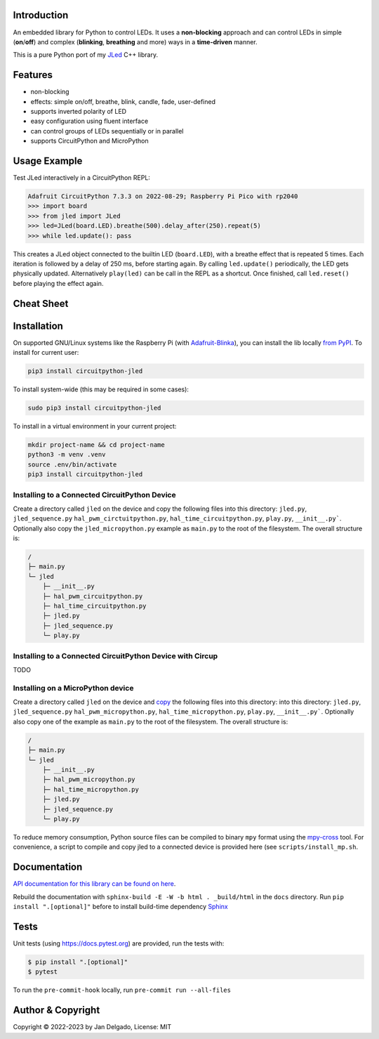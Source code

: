 Introduction
============

.. image:: https://github.com/jandelgado/jled-circuitpython/workflows/Build%20CI/badge.svg
    :target: https://github.com/jandelgado/jled-circuitpython/actions
    :alt: Build Status

.. image:: https://img.shields.io/badge/code%20style-black-000000.svg
    :target: https://github.com/psf/black
    :alt: Code Style: Black

.. image:: https://img.shields.io/badge/-API%20documentation-brightgreen
    :target: https://jandelgado.github.io/jled-circuitpython
    :alt: API Documentation

An embedded library for Python to control LEDs. It uses a **non-blocking**
approach and can control LEDs in simple (**on**/**off**) and complex
(**blinking**, **breathing** and more) ways in a **time-driven** manner.

This is a pure Python port of my `JLed <https://github.com/jandelgado/jled>`_
C++ library.

.. image:: .images/jled.gif
    :alt: JLed in action

Features
========

- non-blocking
- effects: simple on/off, breathe, blink, candle, fade, user-defined
- supports inverted  polarity of LED
- easy configuration using fluent interface
- can control groups of LEDs sequentially or in parallel
- supports CircuitPython and MicroPython

Usage Example
=============

Test JLed interactively in a CircuitPython REPL:

.. code-block::

  Adafruit CircuitPython 7.3.3 on 2022-08-29; Raspberry Pi Pico with rp2040
  >>> import board
  >>> from jled import JLed
  >>> led=JLed(board.LED).breathe(500).delay_after(250).repeat(5)
  >>> while led.update(): pass

This creates a JLed object connected to the builtin LED (``board.LED``), with a
breathe effect that is repeated 5 times.  Each iteration is followed by a delay
of 250 ms, before starting again.  By calling ``led.update()`` periodically,
the LED gets physically updated. Alternatively ``play(led)`` can be call in the
REPL as a shortcut.  Once finished, call ``led.reset()`` before playing the
effect again.

Cheat Sheet
===========

.. image:: .images/jled_cheat_sheet.jpg

Installation
=============

On supported GNU/Linux systems like the Raspberry Pi (with `Adafruit-Blinka
<https://pypi.org/project/Adafruit-Blinka/>`_), you can install the lib
locally `from PyPI <https://pypi.org/project/circuitpython-jled/>`_.  To
install for current user:

.. code-block:: shell

    pip3 install circuitpython-jled

To install system-wide (this may be required in some cases):

.. code-block:: shell

    sudo pip3 install circuitpython-jled

To install in a virtual environment in your current project:

.. code-block:: shell

    mkdir project-name && cd project-name
    python3 -m venv .venv
    source .env/bin/activate
    pip3 install circuitpython-jled

Installing to a Connected CircuitPython Device
----------------------------------------------

Create a directory called ``jled`` on the device and copy the following files
into this directory: ``jled.py``, ``jled_sequence.py``
``hal_pwm_circtuitpython.py``, ``hal_time_circuitpython.py``, ``play.py``,
``__init__.py```. Optionally also copy the ``jled_micropython.py`` example as
``main.py`` to the root of the filesystem.  The overall structure is:

.. code-block::

   /
   ├─ main.py
   └─ jled
       ├─ __init__.py
       ├─ hal_pwm_circuitpython.py
       ├─ hal_time_circuitpython.py
       ├─ jled.py
       ├─ jled_sequence.py
       └─ play.py


Installing to a Connected CircuitPython Device with Circup
----------------------------------------------------------

TODO

Installing on a MicroPython device
----------------------------------

Create a directory called ``jled`` on the device and `copy
<https://pypi.org/project/mpremote/>`_ the following files into this directory:
into this directory: ``jled.py``, ``jled_sequence.py``
``hal_pwm_micropython.py``, ``hal_time_micropython.py``, ``play.py``,
``__init__.py```. Optionally also copy one of the example as ``main.py`` to the
root of the filesystem.  The overall structure is:

.. code-block::

   /
   ├─ main.py
   └─ jled
       ├─ __init__.py
       ├─ hal_pwm_micropython.py
       ├─ hal_time_micropython.py
       ├─ jled.py
       ├─ jled_sequence.py
       └─ play.py

To reduce memory consumption, Python source files can be compiled to binary
``mpy`` format using the `mpy-cross <https://pypi.org/project/mpy-cross/>`_
tool. For convenience, a script to compile and copy jled to a connected device
is provided here (see ``scripts/install_mp.sh``.

Documentation
=============

`API documentation for this library can be found on here
<https://jandelgado.github.io/jled-circuitpython/>`_.

Rebuild the documentation with ``sphinx-build -E -W -b html . _build/html``
in the ``docs`` directory. Run ``pip install ".[optional]"`` before to install
build-time dependency `Sphinx <https://www.sphinx-doc.org/>`_

Tests
=====

Unit tests (using https://docs.pytest.org) are provided, run the tests with:

.. code-block::

   $ pip install ".[optional]"
   $ pytest

To run the ``pre-commit-hook`` locally, run ``pre-commit run --all-files``

Author & Copyright
==================

Copyright © 2022-2023 by Jan Delgado, License: MIT

